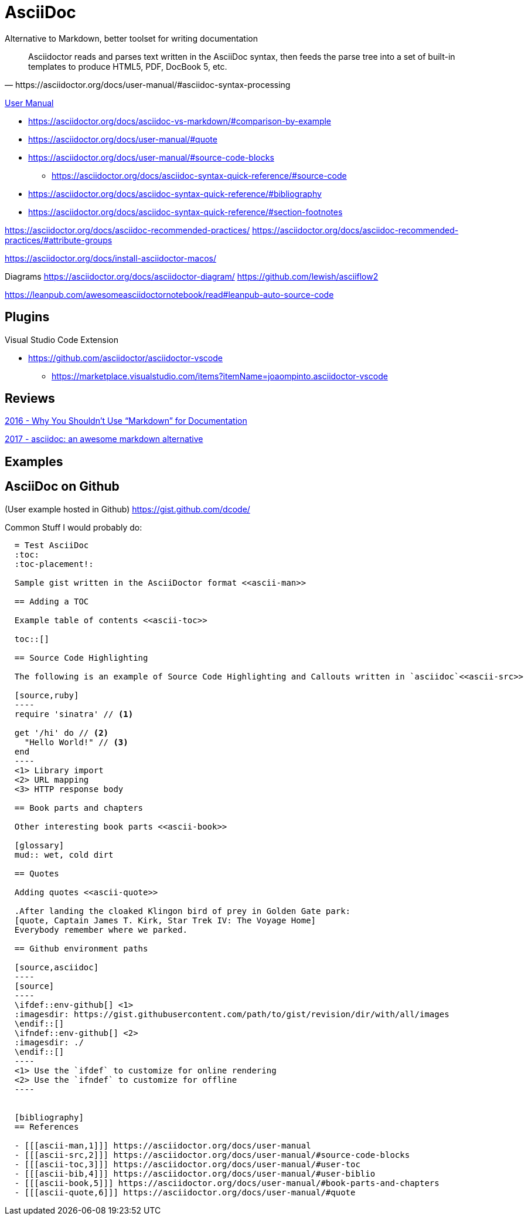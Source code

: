 = AsciiDoc
Alternative to Markdown, better toolset for writing documentation
ifdef::env-github[]
:status:
:outfilesuffix: .adoc
:caution-caption: :fire:
:important-caption: :exclamation:
:note-caption: :paperclip:
:tip-caption: :bulb:
:warning-caption: :warning:
endif::[]

:toc:
:toc-placement!:

toc::[]

[quote, https://asciidoctor.org/docs/user-manual/#asciidoc-syntax-processing]
Asciidoctor reads and parses text written in the AsciiDoc syntax, then feeds the parse tree into a set of built-in templates to produce HTML5, PDF, DocBook 5, etc.

ifdef::status[]
.*Project health*
image:https://img.shields.io/travis/asciidoctor/asciidoctor/master.svg[Build Status (Travis CI), link=https://travis-ci.org/asciidoctor/asciidoctor]
image:https://ci.appveyor.com/api/projects/status/ifplu67oxvgn6ceq/branch/master?svg=true&amp;passingText=green%20bar&amp;failingText=%23fail&amp;pendingText=building%2E%2E%2E[Build Status (AppVeyor), link=https://ci.appveyor.com/project/asciidoctor/asciidoctor]
//image:https://img.shields.io/coveralls/asciidoctor/asciidoctor/master.svg[Coverage Status, link=https://coveralls.io/r/asciidoctor/asciidoctor]
//image:https://codeclimate.com/github/asciidoctor/asciidoctor/badges/gpa.svg[Code Climate, link="https://codeclimate.com/github/asciidoctor/asciidoctor"]
image:https://inch-ci.org/github/asciidoctor/asciidoctor.svg?branch=master[Inline docs, link="https://inch-ci.org/github/asciidoctor/asciidoctor"]
endif::[]

https://asciidoctor.org/docs/user-manual/[User Manual]

* https://asciidoctor.org/docs/asciidoc-vs-markdown/#comparison-by-example
* https://asciidoctor.org/docs/user-manual/#quote
* https://asciidoctor.org/docs/user-manual/#source-code-blocks
** https://asciidoctor.org/docs/asciidoc-syntax-quick-reference/#source-code
* https://asciidoctor.org/docs/asciidoc-syntax-quick-reference/#bibliography
* https://asciidoctor.org/docs/asciidoc-syntax-quick-reference/#section-footnotes


https://asciidoctor.org/docs/asciidoc-recommended-practices/
https://asciidoctor.org/docs/asciidoc-recommended-practices/#attribute-groups

https://asciidoctor.org/docs/install-asciidoctor-macos/


Diagrams
https://asciidoctor.org/docs/asciidoctor-diagram/
https://github.com/lewish/asciiflow2




https://leanpub.com/awesomeasciidoctornotebook/read#leanpub-auto-source-code

== Plugins

Visual Studio Code Extension

* https://github.com/asciidoctor/asciidoctor-vscode
** https://marketplace.visualstudio.com/items?itemName=joaompinto.asciidoctor-vscode

== Reviews

http://www.ericholscher.com/blog/2016/mar/15/dont-use-markdown-for-technical-docs/[2016 - Why You Shouldn’t Use “Markdown” for Documentation]

https://ivoanjo.me/blog/2017/10/22/asciidoc-an-awesome-markdown-alternative/[2017 - asciidoc: an awesome markdown alternative]

== Examples

== AsciiDoc on Github
(User example hosted in Github) https://gist.github.com/dcode/

Common Stuff I would probably do:
[source, asciidoc]
----
  = Test AsciiDoc
  :toc:
  :toc-placement!:

  Sample gist written in the AsciiDoctor format <<ascii-man>>

  == Adding a TOC

  Example table of contents <<ascii-toc>>

  toc::[]

  == Source Code Highlighting

  The following is an example of Source Code Highlighting and Callouts written in `asciidoc`<<ascii-src>>

  [source,ruby]
  ----
  require 'sinatra' // <1>

  get '/hi' do // <2>
    "Hello World!" // <3>
  end
  ----
  <1> Library import
  <2> URL mapping
  <3> HTTP response body

  == Book parts and chapters

  Other interesting book parts <<ascii-book>>

  [glossary]
  mud:: wet, cold dirt

  == Quotes

  Adding quotes <<ascii-quote>>

  .After landing the cloaked Klingon bird of prey in Golden Gate park: 
  [quote, Captain James T. Kirk, Star Trek IV: The Voyage Home]     
  Everybody remember where we parked.

  == Github environment paths

  [source,asciidoc]
  ----
  [source]
  ----
  \ifdef::env-github[] \<1>
  :imagesdir: https://gist.githubusercontent.com/path/to/gist/revision/dir/with/all/images
  \endif::[]
  \ifndef::env-github[] \<2> 
  :imagesdir: ./
  \endif::[]
  ----
  <1> Use the `ifdef` to customize for online rendering
  <2> Use the `ifndef` to customize for offline
  ----


  [bibliography]
  == References

  - [[[ascii-man,1]]] https://asciidoctor.org/docs/user-manual
  - [[[ascii-src,2]]] https://asciidoctor.org/docs/user-manual/#source-code-blocks
  - [[[ascii-toc,3]]] https://asciidoctor.org/docs/user-manual/#user-toc
  - [[[ascii-bib,4]]] https://asciidoctor.org/docs/user-manual/#user-biblio
  - [[[ascii-book,5]]] https://asciidoctor.org/docs/user-manual/#book-parts-and-chapters
  - [[[ascii-quote,6]]] https://asciidoctor.org/docs/user-manual/#quote
----